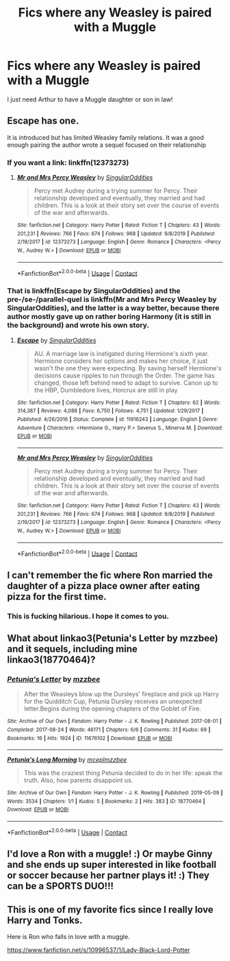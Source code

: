 #+TITLE: Fics where any Weasley is paired with a Muggle

* Fics where any Weasley is paired with a Muggle
:PROPERTIES:
:Author: thepawpawtrees
:Score: 6
:DateUnix: 1597737637.0
:DateShort: 2020-Aug-18
:FlairText: Request
:END:
I just need Arthur to have a Muggle daughter or son in law!


** Escape has one.

It is introduced but has limited Weasley family relations. It was a good enough pairing the author wrote a sequel focused on their relationship
:PROPERTIES:
:Author: StarDolph
:Score: 2
:DateUnix: 1597738242.0
:DateShort: 2020-Aug-18
:END:

*** If you want a link: linkffn(12373273)
:PROPERTIES:
:Author: davidwelch158
:Score: 1
:DateUnix: 1597739597.0
:DateShort: 2020-Aug-18
:END:

**** [[https://www.fanfiction.net/s/12373273/1/][*/Mr and Mrs Percy Weasley/*]] by [[https://www.fanfiction.net/u/6921337/SingularOddities][/SingularOddities/]]

#+begin_quote
  Percy met Audrey during a trying summer for Percy. Their relationship developed and eventually, they married and had children. This is a look at their story set over the course of events of the war and afterwards.
#+end_quote

^{/Site/:} ^{fanfiction.net} ^{*|*} ^{/Category/:} ^{Harry} ^{Potter} ^{*|*} ^{/Rated/:} ^{Fiction} ^{T} ^{*|*} ^{/Chapters/:} ^{43} ^{*|*} ^{/Words/:} ^{201,231} ^{*|*} ^{/Reviews/:} ^{766} ^{*|*} ^{/Favs/:} ^{674} ^{*|*} ^{/Follows/:} ^{968} ^{*|*} ^{/Updated/:} ^{9/8/2019} ^{*|*} ^{/Published/:} ^{2/19/2017} ^{*|*} ^{/id/:} ^{12373273} ^{*|*} ^{/Language/:} ^{English} ^{*|*} ^{/Genre/:} ^{Romance} ^{*|*} ^{/Characters/:} ^{<Percy} ^{W.,} ^{Audrey} ^{W.>} ^{*|*} ^{/Download/:} ^{[[http://www.ff2ebook.com/old/ffn-bot/index.php?id=12373273&source=ff&filetype=epub][EPUB]]} ^{or} ^{[[http://www.ff2ebook.com/old/ffn-bot/index.php?id=12373273&source=ff&filetype=mobi][MOBI]]}

--------------

*FanfictionBot*^{2.0.0-beta} | [[https://github.com/FanfictionBot/reddit-ffn-bot/wiki/Usage][Usage]] | [[https://www.reddit.com/message/compose?to=tusing][Contact]]
:PROPERTIES:
:Author: FanfictionBot
:Score: 1
:DateUnix: 1597739614.0
:DateShort: 2020-Aug-18
:END:


*** That is linkffn(Escape by SingularOddities) and the pre-/se-/parallel-quel is linkffn(Mr and Mrs Percy Weasley by SingularOddities), and the latter is a way better, because there author mostly gave up on rather boring Harmony (it is still in the background) and wrote his own story.
:PROPERTIES:
:Author: ceplma
:Score: 1
:DateUnix: 1597739698.0
:DateShort: 2020-Aug-18
:END:

**** [[https://www.fanfiction.net/s/11916243/1/][*/Escape/*]] by [[https://www.fanfiction.net/u/6921337/SingularOddities][/SingularOddities/]]

#+begin_quote
  AU. A marriage law is instigated during Hermione's sixth year. Hermione considers her options and makes her choice, it just wasn't the one they were expecting. By saving herself Hermione's decisions cause ripples to run through the Order. The game has changed, those left behind need to adapt to survive. Canon up to the HBP, Dumbledore lives, Horcrux are still in play
#+end_quote

^{/Site/:} ^{fanfiction.net} ^{*|*} ^{/Category/:} ^{Harry} ^{Potter} ^{*|*} ^{/Rated/:} ^{Fiction} ^{T} ^{*|*} ^{/Chapters/:} ^{62} ^{*|*} ^{/Words/:} ^{314,387} ^{*|*} ^{/Reviews/:} ^{4,088} ^{*|*} ^{/Favs/:} ^{6,750} ^{*|*} ^{/Follows/:} ^{4,751} ^{*|*} ^{/Updated/:} ^{1/29/2017} ^{*|*} ^{/Published/:} ^{4/26/2016} ^{*|*} ^{/Status/:} ^{Complete} ^{*|*} ^{/id/:} ^{11916243} ^{*|*} ^{/Language/:} ^{English} ^{*|*} ^{/Genre/:} ^{Adventure} ^{*|*} ^{/Characters/:} ^{<Hermione} ^{G.,} ^{Harry} ^{P.>} ^{Severus} ^{S.,} ^{Minerva} ^{M.} ^{*|*} ^{/Download/:} ^{[[http://www.ff2ebook.com/old/ffn-bot/index.php?id=11916243&source=ff&filetype=epub][EPUB]]} ^{or} ^{[[http://www.ff2ebook.com/old/ffn-bot/index.php?id=11916243&source=ff&filetype=mobi][MOBI]]}

--------------

[[https://www.fanfiction.net/s/12373273/1/][*/Mr and Mrs Percy Weasley/*]] by [[https://www.fanfiction.net/u/6921337/SingularOddities][/SingularOddities/]]

#+begin_quote
  Percy met Audrey during a trying summer for Percy. Their relationship developed and eventually, they married and had children. This is a look at their story set over the course of events of the war and afterwards.
#+end_quote

^{/Site/:} ^{fanfiction.net} ^{*|*} ^{/Category/:} ^{Harry} ^{Potter} ^{*|*} ^{/Rated/:} ^{Fiction} ^{T} ^{*|*} ^{/Chapters/:} ^{43} ^{*|*} ^{/Words/:} ^{201,231} ^{*|*} ^{/Reviews/:} ^{766} ^{*|*} ^{/Favs/:} ^{674} ^{*|*} ^{/Follows/:} ^{968} ^{*|*} ^{/Updated/:} ^{9/8/2019} ^{*|*} ^{/Published/:} ^{2/19/2017} ^{*|*} ^{/id/:} ^{12373273} ^{*|*} ^{/Language/:} ^{English} ^{*|*} ^{/Genre/:} ^{Romance} ^{*|*} ^{/Characters/:} ^{<Percy} ^{W.,} ^{Audrey} ^{W.>} ^{*|*} ^{/Download/:} ^{[[http://www.ff2ebook.com/old/ffn-bot/index.php?id=12373273&source=ff&filetype=epub][EPUB]]} ^{or} ^{[[http://www.ff2ebook.com/old/ffn-bot/index.php?id=12373273&source=ff&filetype=mobi][MOBI]]}

--------------

*FanfictionBot*^{2.0.0-beta} | [[https://github.com/FanfictionBot/reddit-ffn-bot/wiki/Usage][Usage]] | [[https://www.reddit.com/message/compose?to=tusing][Contact]]
:PROPERTIES:
:Author: FanfictionBot
:Score: 1
:DateUnix: 1597739730.0
:DateShort: 2020-Aug-18
:END:


** I can't remember the fic where Ron married the daughter of a pizza place owner after eating pizza for the first time.
:PROPERTIES:
:Author: MrJDN
:Score: 2
:DateUnix: 1597753149.0
:DateShort: 2020-Aug-18
:END:

*** This is fucking hilarious. I hope it comes to you.
:PROPERTIES:
:Author: iamthatguy54
:Score: 1
:DateUnix: 1597772939.0
:DateShort: 2020-Aug-18
:END:


** What about linkao3(Petunia's Letter by mzzbee) and it sequels, including mine linkao3(18770464)?
:PROPERTIES:
:Author: ceplma
:Score: 1
:DateUnix: 1597739838.0
:DateShort: 2020-Aug-18
:END:

*** [[https://archiveofourown.org/works/11676102][*/Petunia's Letter/*]] by [[https://www.archiveofourown.org/users/mzzbee/pseuds/mzzbee][/mzzbee/]]

#+begin_quote
  After the Weasleys blow up the Dursleys' fireplace and pick up Harry for the Quidditch Cup, Petunia Dursley receives an unexpected letter.Begins during the opening chapters of the Goblet of Fire.
#+end_quote

^{/Site/:} ^{Archive} ^{of} ^{Our} ^{Own} ^{*|*} ^{/Fandom/:} ^{Harry} ^{Potter} ^{-} ^{J.} ^{K.} ^{Rowling} ^{*|*} ^{/Published/:} ^{2017-08-01} ^{*|*} ^{/Completed/:} ^{2017-08-24} ^{*|*} ^{/Words/:} ^{46171} ^{*|*} ^{/Chapters/:} ^{6/6} ^{*|*} ^{/Comments/:} ^{31} ^{*|*} ^{/Kudos/:} ^{69} ^{*|*} ^{/Bookmarks/:} ^{16} ^{*|*} ^{/Hits/:} ^{1924} ^{*|*} ^{/ID/:} ^{11676102} ^{*|*} ^{/Download/:} ^{[[https://archiveofourown.org/downloads/11676102/Petunias%20Letter.epub?updated_at=1507410330][EPUB]]} ^{or} ^{[[https://archiveofourown.org/downloads/11676102/Petunias%20Letter.mobi?updated_at=1507410330][MOBI]]}

--------------

[[https://archiveofourown.org/works/18770464][*/Petunia's Long Morning/*]] by [[https://www.archiveofourown.org/users/mcepl/pseuds/mcepl/users/mzzbee/pseuds/mzzbee][/mceplmzzbee/]]

#+begin_quote
  This was the craziest thing Petunia decided to do in her life: speak the truth. Also, how parents disappoint us.
#+end_quote

^{/Site/:} ^{Archive} ^{of} ^{Our} ^{Own} ^{*|*} ^{/Fandom/:} ^{Harry} ^{Potter} ^{-} ^{J.} ^{K.} ^{Rowling} ^{*|*} ^{/Published/:} ^{2019-05-09} ^{*|*} ^{/Words/:} ^{3534} ^{*|*} ^{/Chapters/:} ^{1/1} ^{*|*} ^{/Kudos/:} ^{5} ^{*|*} ^{/Bookmarks/:} ^{2} ^{*|*} ^{/Hits/:} ^{383} ^{*|*} ^{/ID/:} ^{18770464} ^{*|*} ^{/Download/:} ^{[[https://archiveofourown.org/downloads/18770464/Petunias%20Long%20Morning.epub?updated_at=1581800797][EPUB]]} ^{or} ^{[[https://archiveofourown.org/downloads/18770464/Petunias%20Long%20Morning.mobi?updated_at=1581800797][MOBI]]}

--------------

*FanfictionBot*^{2.0.0-beta} | [[https://github.com/FanfictionBot/reddit-ffn-bot/wiki/Usage][Usage]] | [[https://www.reddit.com/message/compose?to=tusing][Contact]]
:PROPERTIES:
:Author: FanfictionBot
:Score: 1
:DateUnix: 1597740248.0
:DateShort: 2020-Aug-18
:END:


** I'd love a Ron with a muggle! :) Or maybe Ginny and she ends up super interested in like football or soccer because her partner plays it! :) They can be a SPORTS DUO!!!
:PROPERTIES:
:Score: 1
:DateUnix: 1597745092.0
:DateShort: 2020-Aug-18
:END:


** This is one of my favorite fics since I really love Harry and Tonks.

Here is Ron who falls in love with a muggle.

[[https://www.fanfiction.net/s/10996537/1/Lady-Black-Lord-Potter]]
:PROPERTIES:
:Author: fudoom
:Score: 1
:DateUnix: 1597763480.0
:DateShort: 2020-Aug-18
:END:
